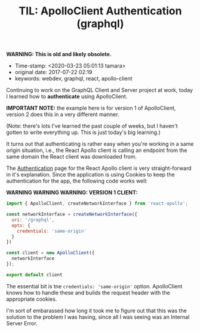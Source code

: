 #+TITLE: TIL: ApolloClient Authentication (graphql)


*WARNING: This is old and likely obsolete.*

- Time-stamp: <2020-03-23 05:01:13 tamara>
- original date: 2017-07-22 02:19
- keywords: webdev, graphql, react, apollo-client

Continuing to work on the GraphQL Client and Server project at work, today I learned how to *authenticate* using ApolloClient.

*IMPORTANT NOTE:* the example here is for version 1 of ApolloClient, version 2 does this in a very different manner.

(Note: there's lots I've learned the past couple of weeks, but I haven't gotten to write everything up. This is just today's big learning.)

It turns out that authenticating is rather easy when you're working in a same origin situation, i.e., the React Apollo client is calling an endpoint from the same domain the React client was downloaded from.

The [[http://dev.apollodata.com/react/auth.html][Authentication]] page for the React Apollo client is very straight-forward in it's explanation. Since the application is using Cookies to keep the authentication for the app, the following code works well:

*WARNING WARNING WARNING: VERSION 1 CLIENT:*

#+BEGIN_SRC javascript
  import { ApolloClient, createNetworkInterface } from 'react-apollo';

  const networkInterface = createNetworkInterface({
    uri: '/graphql',
    opts: {
      credentials: 'same-origin'
    }
  })

  const client = new ApolloClient({
    networkInterface
  });

  export default client
#+END_SRC

The essential bit is tne =credentials: 'same-origin'= option. ApolloClient knows how to handle these and builds the request header with the appropriate cookies.

I'm sort of embarassed how long it took me to figure out that this was the solution to the problem I was having, since all I was seeing was an Internal Server Error.
